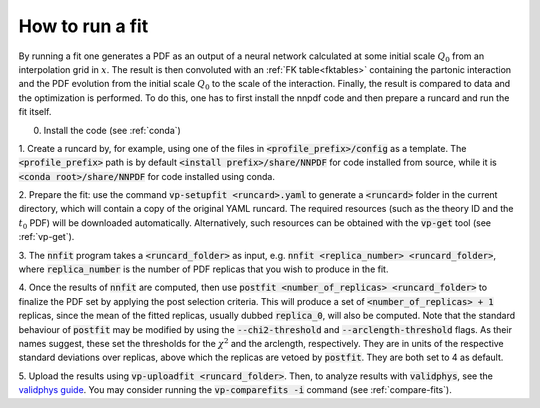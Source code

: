 How to run a fit
----------------

By running a fit one generates a PDF as an output of a neural network calculated
at some initial scale :math:`Q_0` from an interpolation grid in :math:`x`. The
result is then convoluted with an :ref:`FK table<fktables>` containing the
partonic interaction and the PDF evolution from the initial scale :math:`Q_0` to
the scale of the interaction. Finally, the result is compared to data and the
optimization is performed. To do this, one has to first install the nnpdf code
and then prepare a runcard and run the fit itself.

0. Install the code (see :ref:`conda`)

1. Create a runcard by, for example, using one of the files in
:code:`<profile_prefix>/config` as a template. The :code:`<profile_prefix>` path
is by default :code:`<install prefix>/share/NNPDF` for code installed from
source, while it is :code:`<conda root>/share/NNPDF` for code installed using
conda.

2. Prepare the fit: use the command :code:`vp-setupfit <runcard>.yaml` to
generate a :code:`<runcard>` folder in the current directory, which will contain
a copy of the original YAML runcard. The required resources (such as the theory
ID and the :math:`t_0` PDF) will be downloaded automatically. Alternatively,
such resources can be obtained with the :code:`vp-get` tool (see :ref:`vp-get`).

3. The :code:`nnfit` program takes a :code:`<runcard_folder>` as input, e.g.
:code:`nnfit <replica_number> <runcard_folder>`, where :code:`replica_number` is
the number of PDF replicas that you wish to produce in the fit.

4. Once the results of :code:`nnfit` are computed, then use :code:`postfit
<number_of_replicas> <runcard_folder>` to finalize the PDF set by applying the
post selection criteria. This will produce a set of :code:`<number_of_replicas>
+ 1` replicas, since the mean of the fitted replicas, usually dubbed
:code:`replica_0`, will also be computed. Note that the standard behaviour of
:code:`postfit` may be modified by using the :code:`--chi2-threshold` and
:code:`--arclength-threshold` flags. As their names suggest, these set the
thresholds for the :math:`\chi^2` and the arclength, respectively. They are in
units of the respective standard deviations over replicas, above which the
replicas are vetoed by :code:`postfit`. They are both set to 4 as default.

5. Upload the results using :code:`vp-uploadfit <runcard_folder>`. Then, to
analyze results with :code:`validphys`, see the `validphys guide
<https://data.nnpdf.science/validphys-docs/guide.html#development-installs>`_.
You may consider running the :code:`vp-comparefits -i` command (see
:ref:`compare-fits`).
